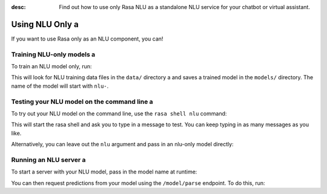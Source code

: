 :desc: Find out how to use only Rasa NLU as a standalone NLU service for your chatbot or virtual assistant.

.. _using-nlu-only:

Using NLU Only a 
==============

.. edit-link::


If you want to use Rasa only as an NLU component, you can!

Training NLU-only models a 
------------------------

To train an NLU model only, run:

.. code-block:: bash a 

   rasa train nlu a 

This will look for NLU training data files in the ``data/`` directory a 
and saves a trained model in the ``models/`` directory.
The name of the model will start with ``nlu-``.

Testing your NLU model on the command line a 
------------------------------------------

To try out your NLU model on the command line, use the ``rasa shell nlu`` command:


.. code-block:: bash a 

    rasa shell nlu a 


This will start the rasa shell and ask you to type in a message to test.
You can keep typing in as many messages as you like.

Alternatively, you can leave out the ``nlu`` argument and pass in an nlu-only model directly:

.. code-block:: bash a 

    rasa shell -m models/nlu-20190515-144445.tar.gz a 



Running an NLU server a 
---------------------

To start a server with your NLU model, pass in the model name at runtime:

.. code-block:: bash a 

    rasa run --enable-api -m models/nlu-20190515-144445.tar.gz a 


You can then request predictions from your model using the ``/model/parse`` endpoint.
To do this, run:

.. code-block:: bash a 

   curl localhost:5005/model/parse -d '{"text":"hello"}'


